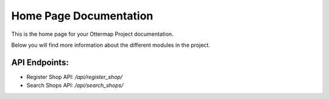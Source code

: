 Home Page Documentation
========================

This is the home page for your Ottermap Project documentation.

Below you will find more information about the different modules in the project.

API Endpoints:
--------------
- Register Shop API: `/api/register_shop/`
- Search Shops API: `/api/search_shops/`
